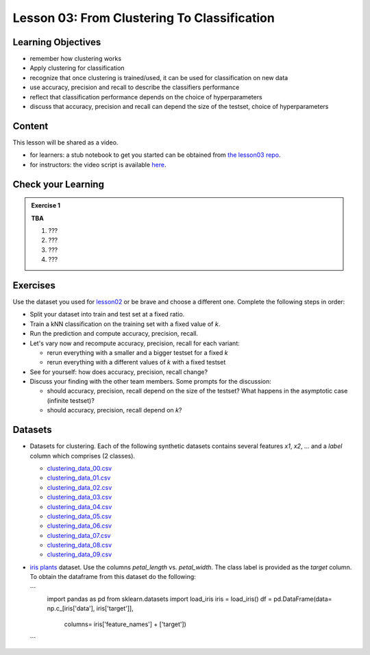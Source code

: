 Lesson 03: From Clustering To Classification
********************************************

Learning Objectives
===================

* remember how clustering works
* Apply clustering for classification
* recognize that once clustering is trained/used, it can be used for classification on new data
* use accuracy, precision and recall to describe the classifiers performance
* reflect that classification performance depends on the choice of hyperparameters
* discuss that accuracy, precision and recall can depend the size of the testset, choice of hyperparameters


Content
=======

This lesson will be shared as a video.

* for learners: a stub notebook to get you started can be obtained from `the lesson03 repo <https://github.com/deeplearning540/lesson03/blob/main/lesson.ipynb>`_.
* for instructors: the video script is available `here <https://github.com/deeplearning540/deeplearning540.github.io/blob/main/source/lesson03/script.ipynb>`_.


Check your Learning
===================

.. admonition:: Exercise 1

   **TBA**

   1. ???
   2. ???
   3. ???
   4. ???


Exercises
=========

Use the dataset you used for `lesson02 </source/lesson02/content.rst>`_ or be brave and choose a different one. Complete the following steps in order:

- Split your dataset into train and test set at a fixed ratio.

- Train a kNN classification on the training set with a fixed value of `k`. 

- Run the prediction and compute accuracy, precision, recall.

- Let's vary now and recompute accuracy, precision, recall for each variant:

  - rerun everything with a smaller and a bigger testset for a fixed `k`
  - rerun everything with a different values of `k` with a fixed testset

- See for yourself: how does accuracy, precision, recall change?

- Discuss your finding with the other team members. Some prompts for the discussion:

  - should accuracy, precision, recall depend on the size of the testset? What happens in the asymptotic case (infinite testset)?
  - should accuracy, precision, recall depend on `k`?



Datasets
========

* Datasets for clustering. Each of the following synthetic datasets contains several features `x1`, `x2`, ... and a `label` column which comprises (2 classes).

  * `clustering_data_00.csv <https://github.com/deeplearning540/lesson02/blob/main/data/clustering_data_00.csv>`_
  * `clustering_data_01.csv <https://github.com/deeplearning540/lesson02/blob/main/data/clustering_data_01.csv>`_
  * `clustering_data_02.csv <https://github.com/deeplearning540/lesson02/blob/main/data/clustering_data_02.csv>`_
  * `clustering_data_03.csv <https://github.com/deeplearning540/lesson02/blob/main/data/clustering_data_03.csv>`_
  * `clustering_data_04.csv <https://github.com/deeplearning540/lesson02/blob/main/data/clustering_data_04.csv>`_
  * `clustering_data_05.csv <https://github.com/deeplearning540/lesson02/blob/main/data/clustering_data_05.csv>`_
  * `clustering_data_06.csv <https://github.com/deeplearning540/lesson02/blob/main/data/clustering_data_06.csv>`_
  * `clustering_data_07.csv <https://github.com/deeplearning540/lesson02/blob/main/data/clustering_data_07.csv>`_
  * `clustering_data_08.csv <https://github.com/deeplearning540/lesson02/blob/main/data/clustering_data_08.csv>`_
  * `clustering_data_09.csv <https://github.com/deeplearning540/lesson02/blob/main/data/clustering_data_09.csv>`_

* `iris plants <https://scikit-learn.org/stable/datasets/toy_dataset.html#iris-plants-dataset>`_ dataset. Use the columns `petal_length` vs. `petal_width`. The class label is provided as the `target` column. To obtain the dataframe from this dataset do the following:

  ```
    import pandas as pd
    from sklearn.datasets import load_iris
    iris = load_iris()
    df = pd.DataFrame(data= np.c_[iris['data'], iris['target']],
                      columns= iris['feature_names'] + ['target'])
  ```

